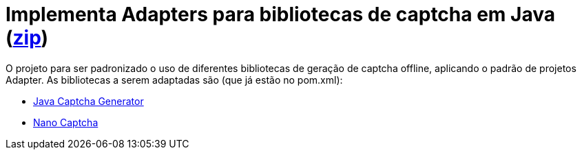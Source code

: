 :numbered:
:icons: font

ifdef::env-github[]
:outfilesuffix: .adoc
:caution-caption: :fire:
:important-caption: :exclamation:
:note-caption: :paperclip:
:tip-caption: :bulb:
:warning-caption: :warning:
endif::[]

= Implementa Adapters para bibliotecas de captcha em Java (link:https://kinolien.github.io/gitzip/?download=/manoelcampos/padroes-projetos/tree/master/estruturais/adapter/captcha-v1-sem-adapter[zip])

O projeto para ser padronizado o uso de diferentes bibliotecas de geração de captcha offline, aplicando o padrão de projetos Adapter. As bibliotecas a serem adaptadas são (que já estão no pom.xml):

- https://github.com/mewebstudio/java-captcha-generator[Java Captcha Generator]
- https://github.com/logicsquad/nanocaptcha[Nano Captcha]
